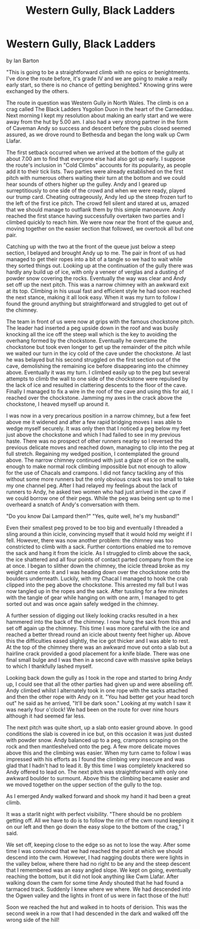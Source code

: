 :SETUP:
#+DRAWERS: SETUP NOTES PROPERTIES
#+TITLE: Western Gully, Black Ladders
#+OPTIONS: num:nil tags:nil todo:nil H:2 toc:nil
#+STARTUP: content indent
:END:

* Western Gully, Black Ladders
by
Ian Barton

"This is going to be a straightforward climb with no epics
or benightments. I've done the route before, it's grade IV and we
are going to make a really early start, so there is no chance of
getting benighted." Knowing grins were exchanged by the others.

The route in question was  Western Gully  in North Wales. The
climb is on a crag called  The Black Ladders  Ysgolion Duon  in
the heart of the Carneddau. Next morning I kept my resolution
about making an early start and we were away from the hut by
5.00 am. I also had a very strong partner in the form of Caveman
 Andy  so success and descent before the pubs closed seemed
assured, as we drove round to Bethesda and began the long walk up
Cwm Llafar.

The first setback occurred when we arrived at the bottom of
the gully at about 7.00 am to find that everyone else had also
got up early. I suppose the route's inclusion in "Cold Climbs"
accounts for its popularity, as people add it to their tick
lists. Two parties were already established on the first pitch
with numerous others waiting their turn at the bottom and we
could hear sounds of others higher up the gulley. Andy and I
geared up surreptitiously to one side of the crowd and when we
were ready, played our trump card. Cheating outrageously, Andy
led up the steep frozen turf to the left of the first ice pitch.
The crowd fell silent and stared at us, amazed that we should
manage to outflank them by this simple manoeuvre. Andy reached
the first stance having successfully overtaken two parties and I
climbed quickly to reach him. We were now near the front of the
queue and, moving together on the easier section that followed,
we overtook all but one pair.

Catching up with the two at the front of the queue just
below a steep section, I belayed and brought Andy up to me. The
pair in front of us had managed to get their ropes into a bit of
a tangle so we had to wait while they sorted things out. Looking
up at the continuation of the gully there was hardly any build up
of ice, with only a veneer of verglas and a dusting of powder
snow covering the rocks. Eventually the way was clear and Andy
set off up the next pitch. This was a narrow chimney with an
awkward exit at its top. Climbing in his usual fast and efficient
style he had soon reached the next stance, making it all look
easy. When it was my turn to follow I found the ground anything
but straightforward and struggled to get out of the chimney.

The team in front of us were now at grips with the famous
chockstone pitch. The leader had inserted a peg upside down in
the roof and was busily knocking all the ice off the steep wall
which is the key to avoiding the overhang formed by the
chockstone. Eventually he overcame the chockstone but took even
longer to get up the remainder of the pitch while we waited our
turn in the icy cold of the cave under the chockstone. At last he
was belayed but his second struggled on the first section out of
the cave, demolishing the remaining ice before disappearing into
the chimney above. Eventually it was my turn. I climbed easily up
to the peg but several attempts to climb the wall to one side of
the chockstone were repulsed by the lack of ice and resulted in
clattering descents to the floor of the cave. Finally I managed
to fix a wire in the roof of the cave and using this for aid, I
reached over the chockstone. Jamming my axes in the crack above
the chockstone, I heaved myself up around it.

I was now in a very precarious position in a narrow chimney,
but a few feet above me it widened and after a few rapid bridging
moves I was able to wedge myself securely. It was only then that
I noticed a peg below my feet just above the chockstone and which
I had failed to see in my previous haste. There was no prospect
of other runners nearby so I reversed the previous delicate moves
and reached down, managing to clip into the peg at full stretch.
Regaining my wedged position, I contemplated the ground above.
The narrow chimney continued with just a glaze of ice on the
walls, enough to make normal rock climbing impossible but not
enough to allow for the use of Chacals and crampons. I did not
fancy tackling any of this without some more runners but the only
obvious crack was too small to take my one channel peg. After I
had relayed my feelings about the lack of runners to Andy, he
asked two women who had just arrived in the cave if we could
borrow one of their pegs. While the peg was being sent up to me I
overheard a snatch of Andy's conversation with them.

	"Do you know Dai Lampard then?"
	"Yes, quite well, he's my husband!"

Even their smallest peg proved to be too big and eventually
I threaded a sling around a thin icicle, convincing myself that
it would hold my weight if I fell. However, there was now another
problem: the chimney was too constricted to climb with a sack.
Further contortions enabled me to remove the sack and hang it
from the icicle. As I struggled to climb above the sack, the ice
shattered and all four points of contact parted company from the
ice at once. I began to  slither down the chimney, the icicle
thread broke as my weight came onto it and I was heading down
over the chockstone onto the boulders underneath. Luckily, with
my Chacal I managed to hook the crab clipped into the peg above
the chockstone. This arrested my fall but I was now tangled up in
the ropes and the sack.  After tussling for a few minutes with
the tangle of gear while hanging on with one arm, I managed to
get sorted out and was once again safely wedged in the chimney.

A further session of digging out likely looking cracks
resulted in a hex hammered into the back of the chimney. I now
hung the sack from this and set off again up the chimney. This
time I was more careful with the ice and reached a better thread
round an icicle about twenty feet higher up. Above this the
difficulties eased slightly, the ice got thicker and I was able
to rest. At the top of the chimney there was an awkward move out
onto a slab but a hairline crack provided a good placement for a
knife blade. There was one final small bulge and I was then in a
second cave with massive spike belays to which I thankfully
lashed myself.

Looking back down the gully as I took in the rope and
started to bring Andy up, I could see that all the other parties
had given up and were abseiling off. Andy climbed whilst I
alternately took in one rope with the sacks attached and then the
other rope with Andy on it.
	"You had better get your head torch out" he said as he
arrived, "It'll be dark soon."
	Looking at my watch I saw it was nearly four o'clock! We had
been on the route for over nine hours although it had seemed far
less.

The next pitch was quite short, up a slab onto easier ground
above. In good conditions the slab is covered in ice but, on this
occasion it was just dusted with powder snow. Andy balanced up to
a peg, crampons scraping on the rock and then mantleshelved onto
the peg. A few more delicate moves above this and the climbing
was easier. When my turn came to follow I was impressed with his
efforts as I found the climbing very insecure and was glad that I
hadn't had to lead it. By this time I was completely knackered so
Andy offered to lead on. The next pitch was straightforward with
only one awkward boulder to surmount. Above this the climbing
became easier and we moved together on the upper section of the
gully to the top.

As I emerged Andy walked forward and shook my hand  it had
been a great climb.

It was a starlit night with perfect visibility.
	"There should be no problem getting off. All we have to do
is to follow the rim of the cwm round keeping it on our left and
then go down the easy slope to the bottom of the crag," I said.

We set off, keeping close to the edge so as not to lose the
way. After some time I was convinced that we had reached the
point at which we should descend into the cwm. However, I had
nagging doubts   there were lights in the valley below, where
there had no right to be any and the steep descent that I
remembered was an easy angled slope. We kept on going, eventually
reaching the bottom, but it did not look anything like Cwm
Llafar. After walking down the cwm for some time Andy shouted
that he had found a tarmaced track. Suddenly I knew where we
where. We had descended into the Ogwen valley and the lights in
front of us were in fact those of the hut!

Soon we reached the hut and walked in to hoots of derision.
This was the second week in a row that I had descended in the
dark and walked off the wrong side of the hill!
